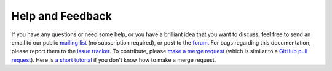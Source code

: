 Help and Feedback
=================

If you have any questions or need some help, or you have a brilliant idea that you want to discuss, feel free to send an
email to our public `mailing list <https://lists.sourceforge.net/lists/listinfo/blowb-discuss>`_ (no subscription
required), or post to the `forum <https://sourceforge.net/p/blowb/discussion/>`_. For bugs regarding this documentation,
please report them to the `issue tracker`_. To contribute, please `make a merge request
<https://gitlab.com/blowb/blowb-doc/merge_requests>`_ (which is similar to a `GitHub pull request
<https://help.github.com/articles/using-pull-requests/>`_). Here is `a short tutorial
<https://www.youtube.com/watch?v=raXvuwet78M>`_ if you don't know how to make a merge request.

.. _issue tracker: https://gitlab.com/blowb/blowb-doc/issues
